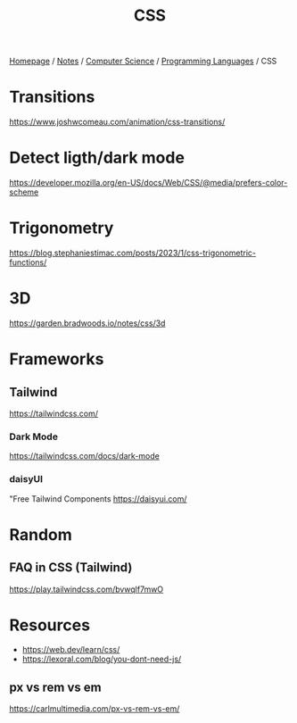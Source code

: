 #+title: CSS

[[file:../../../homepage.org][Homepage]] / [[file:../../../notes.org][Notes]] / [[file:../../computer-science.org][Computer Science]] / [[file:../languages.org][Programming Languages]] / CSS

* Transitions
https://www.joshwcomeau.com/animation/css-transitions/

* Detect ligth/dark mode
https://developer.mozilla.org/en-US/docs/Web/CSS/@media/prefers-color-scheme

* Trigonometry
https://blog.stephaniestimac.com/posts/2023/1/css-trigonometric-functions/

* 3D
https://garden.bradwoods.io/notes/css/3d

* Frameworks
** Tailwind
https://tailwindcss.com/
*** Dark Mode
https://tailwindcss.com/docs/dark-mode
*** daisyUI
"Free Tailwind Components
https://daisyui.com/

* Random
** FAQ in CSS (Tailwind)
https://play.tailwindcss.com/bvwqlf7mwO

* Resources
- https://web.dev/learn/css/
- https://lexoral.com/blog/you-dont-need-js/

** px vs rem vs em
https://carlmultimedia.com/px-vs-rem-vs-em/
